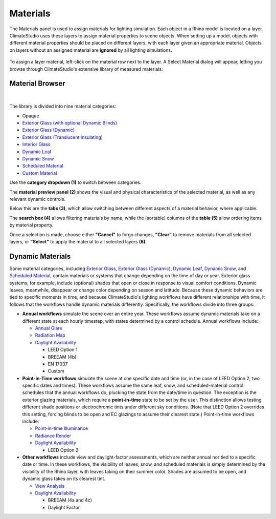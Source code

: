
Materials
================================================
The Materials panel is used to assign materials for lighting simulation. Each object in a Rhino model is located on a layer. ClimateStudio uses these layers to assign material properties to scene objects. When setting up a model, objects with different material properties should be placed on different layers, with each layer given an appropriate material. Objects on layers without an assigned material are **ignored** by all lighting simulations. 

.. figure:: images/subPanel_materials.png
   :width: 900px
   :align: center

To assign a layer material, left-click on the material row next to the layer. A Select Material dialog will appear, letting you browse through ClimateStudio's extensive library of measured materials:

Material Browser
----------------------------------------------------

.. figure:: images/matBrowser.png
   :width: 900px
   :align: center

|
The library is divided into nine material categories: 

- Opaque
- `Exterior Glass (with optional Dynamic Blinds)`_
- `Exterior Glass (Dynamic)`_
- `Exterior Glass (Translucent Insulating)`_
- `Interior Glass`_
- `Dynamic Leaf`_
- `Dynamic Snow`_
- `Scheduled Material`_
- `Custom Material`_

.. _Exterior Glass (with optional Dynamic Blinds): materials_exteriorGlass.html
.. _Exterior Glass Shades: materials_exteriorGlass.html#shades-control-point-in-time-workflows
.. _Exterior Glass (Dynamic): materials_exteriorGlassDynamic.html
.. _Exterior Glass (Translucent Insulating): materials_exteriorGlassTranslucent.html
.. _Interior Glass: materials_interiorGlass.html
.. _Dynamic Leaf: materials_dynamicLeaf.html
.. _Dynamic Snow: materials_dynamicSnow.html
.. _Scheduled Material: materials_scheduledMaterial.html
.. _Custom Material: customRadianceMaterials.html

Use the **category dropdown (1)** to switch between categories. 

The **material preview panel (2)** shows the visual and physical characteristics of the selected material, as well as any relevant dynamic controls. 

Below this are the **tabs (3)**, which allow switching between different aspects of a material behavior, where applicable.  

The **search box (4)** allows filtering materials by name, while the (sortable) columns of the **table (5)** allow ordering items by material property. 

Once a selection is made, choose either **"Cancel"** to forgo changes, **"Clear"** to remove materials from all selected layers, or **"Select"** to apply the material to all selected layers **(6)**.   


Dynamic Materials
----------------------------------------------------

Some material categories, including `Exterior Glass`_, `Exterior Glass (Dynamic)`_, `Dynamic Leaf`_, `Dynamic Snow`_, and `Scheduled Material`_, contain materials or systems that change depending on the time of day or year. Exterior glass systems, for example, include (optional) shades that open or close in response to visual comfort conditions. Dynamic leaves, meanwhile, disappear or change color depending on season and latitude. Because these dynamic behaviors are tied to specific moments in time, and because ClimateStudio's lighting workflows have different relationships with time, it follows that the workflows handle dynamic materials differently. Specifically, the workflows divide into three groups:

.. _Exterior Glass: materials_exteriorGlass.html

- **Annual workflows** simulate the scene over an entire year. These workflows assume dynamic materials take on a different state at each hourly timestep, with states determined by a control schedule. Annual workflows include:

  - `Annual Glare`_

  - `Radiation Map`_

  - `Daylight Availability`_

    - LEED Option 1

    - BREEAM (4b)

    - EN 17037

    - Custom

- **Point-in-Time workflows** simulate the scene at one specific date and time (or, in the case of LEED Option 2, two specific dates and times). These workflows assume the same leaf, snow, and scheduled-material control schedules that the annual workflows do, plucking the state from the date/time in question. The exception is the exterior glazing materials, which require a **point-in-time** state to be set by the user. This distinction allows testing different shade positions or electrochromic tints under different sky conditions. (Note that LEED Option 2 overrides this setting, forcing blinds to be open and EC glazings to assume their clearest state.) Point-in-time workflows include:

  - `Point-in-time Illuminance`_

  - `Radiance Render`_
  
  - `Daylight Availability`_

    - LEED Option 2
  
- **Other workflows** include view and daylight-factor assessments, which are neither annual nor tied to a specific date or time. In these workflows, the visibility of leaves, snow, and scheduled materials is simply determined by the visibility of the Rhino layer, with leaves taking on their summer color. Shades are assumed to be open, and dynamic glass takes on its clearest tint.

  - `View Analysis`_ 

  - `Daylight Availability`_

    - BREEAM (4a and 4c)

    - Daylight Factor



.. _custom Radiance materials: customRadianceMaterials.html


.. _Sky: sky.html


.. _Site Analysis: siteAnalysis.html 

.. _Radiation Map: radiationMap.html 

.. _Point-in-time Illuminance: illuminance.html

.. _Daylight Availability: daylightAvailability.html 

.. _Annual Glare: annualGlare.html

.. _Radiance Render: radianceRender.html

.. _Thermal Analysis: thermalAnalysis.html

.. _View Analysis: viewAnalysis.html


.. _Exterior Glass Shades: materials_exteriorGlass.html#shades-control-point-in-time-workflows

.. _Exterior Glass (Dynamic) Tint: materials_exteriorGlassDynamic.html#tint-state-point-in-time-workflows

.. _Exterior Glass Shades (annual): materials_exteriorGlass.html#shades-control-annual-workflows

.. _Exterior Glass (Dynamic) Tint (annual): materials_exteriorGlassDynamic.html#tint-state-annual-workflows